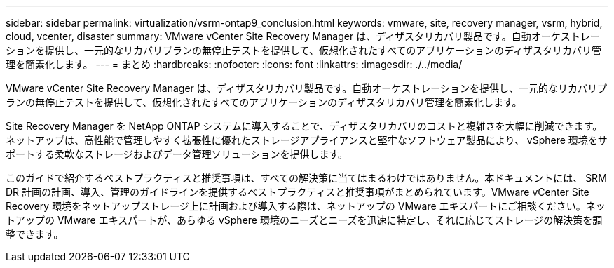 ---
sidebar: sidebar 
permalink: virtualization/vsrm-ontap9_conclusion.html 
keywords: vmware, site, recovery manager, vsrm, hybrid, cloud, vcenter, disaster 
summary: VMware vCenter Site Recovery Manager は、ディザスタリカバリ製品です。自動オーケストレーションを提供し、一元的なリカバリプランの無停止テストを提供して、仮想化されたすべてのアプリケーションのディザスタリカバリ管理を簡素化します。 
---
= まとめ
:hardbreaks:
:nofooter: 
:icons: font
:linkattrs: 
:imagesdir: ./../media/


VMware vCenter Site Recovery Manager は、ディザスタリカバリ製品です。自動オーケストレーションを提供し、一元的なリカバリプランの無停止テストを提供して、仮想化されたすべてのアプリケーションのディザスタリカバリ管理を簡素化します。

Site Recovery Manager を NetApp ONTAP システムに導入することで、ディザスタリカバリのコストと複雑さを大幅に削減できます。ネットアップは、高性能で管理しやすく拡張性に優れたストレージアプライアンスと堅牢なソフトウェア製品により、 vSphere 環境をサポートする柔軟なストレージおよびデータ管理ソリューションを提供します。

このガイドで紹介するベストプラクティスと推奨事項は、すべての解決策に当てはまるわけではありません。本ドキュメントには、 SRM DR 計画の計画、導入、管理のガイドラインを提供するベストプラクティスと推奨事項がまとめられています。VMware vCenter Site Recovery 環境をネットアップストレージ上に計画および導入する際は、ネットアップの VMware エキスパートにご相談ください。ネットアップの VMware エキスパートが、あらゆる vSphere 環境のニーズとニーズを迅速に特定し、それに応じてストレージの解決策を調整できます。
